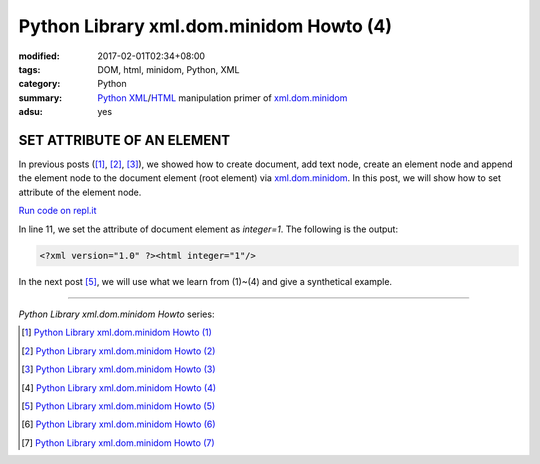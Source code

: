 Python Library xml.dom.minidom Howto (4)
########################################

:modified: 2017-02-01T02:34+08:00
:tags: DOM, html, minidom, Python, XML
:category: Python
:summary: Python_ XML_/HTML_ manipulation primer of xml.dom.minidom_
:adsu: yes


SET ATTRIBUTE OF AN ELEMENT
===========================

In previous posts ([1]_, [2]_, [3]_), we showed how to create document, add text
node, create an element node and append the element node to the document element
(root element) via xml.dom.minidom_. In this post, we will show how to set
attribute of the element node.

`Run code on repl.it <https://repl.it/F1pY/0>`_

.. show_github_file:: siongui userpages content/articles/2012/05/24/minidom-howto-4.py
.. adsu:: 2

In line 11, we set the attribute of document element as *integer=1*. The
following is the output:

.. code-block:: bash

    <?xml version="1.0" ?><html integer="1"/>

In the next post [5]_, we will use what we learn from (1)~(4) and give a synthetical example.

----

.. adsu:: 3

*Python Library xml.dom.minidom Howto* series:

.. [1] `Python Library xml.dom.minidom Howto (1) <{filename}python-xml-dom-minidom-howto-1%en.rst>`_

.. [2] `Python Library xml.dom.minidom Howto (2) <{filename}python-xml-dom-minidom-howto-2%en.rst>`_

.. [3] `Python Library xml.dom.minidom Howto (3) <{filename}python-xml-dom-minidom-howto-3%en.rst>`_

.. [4] `Python Library xml.dom.minidom Howto (4) <{filename}python-xml-dom-minidom-howto-4%en.rst>`_

.. [5] `Python Library xml.dom.minidom Howto (5) <{filename}python-xml-dom-minidom-howto-5%en.rst>`_

.. [6] `Python Library xml.dom.minidom Howto (6) <{filename}python-xml-dom-minidom-howto-6%en.rst>`_

.. [7] `Python Library xml.dom.minidom Howto (7) <{filename}../27/python-xml-dom-minidom-howto-7%en.rst>`_

.. _Python: https://www.python.org/
.. _XML: https://www.google.com/search?q=XML
.. _HTML: https://www.google.com/search?q=HTML
.. _DOM: https://www.google.com/search?q=DOM
.. _xml.dom.minidom: https://www.google.com/search?q=xml.dom.minidom
